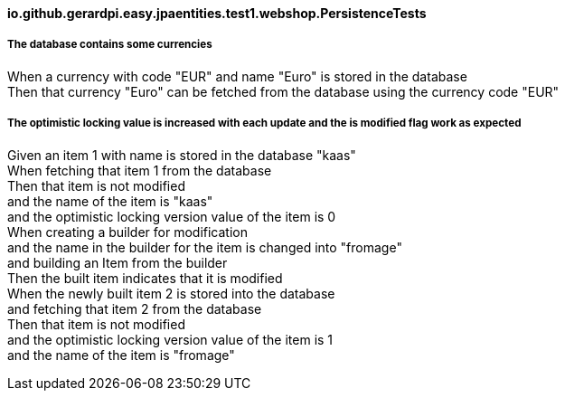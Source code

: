 ==== io.github.gerardpi.easy.jpaentities.test1.webshop.PersistenceTests ====

===== The database contains some currencies =====

When a currency with code pass:["EUR"] and name pass:["Euro"] is stored in the database +
Then that currency pass:["Euro"] can be fetched from the database using the currency code pass:["EUR"] +

===== The optimistic locking value is increased with each update and the is modified flag work as expected =====

Given an item pass:[1] with name is stored in the database pass:["kaas"] +
When fetching that item pass:[1] from the database +
Then that item pass:[is not] modified +
and the name of the item is pass:["kaas"] +
and the optimistic locking version value of the item is pass:[0] +
When creating a builder for modification +
and the name in the builder for the item is changed into pass:["fromage"] +
and building an Item from the builder +
Then the built item indicates that it pass:[is] modified +
When the newly built item pass:[2] is stored into the database +
and fetching that item pass:[2] from the database +
Then that item pass:[is not] modified +
and the optimistic locking version value of the item is pass:[1] +
and the name of the item is pass:["fromage"] +

